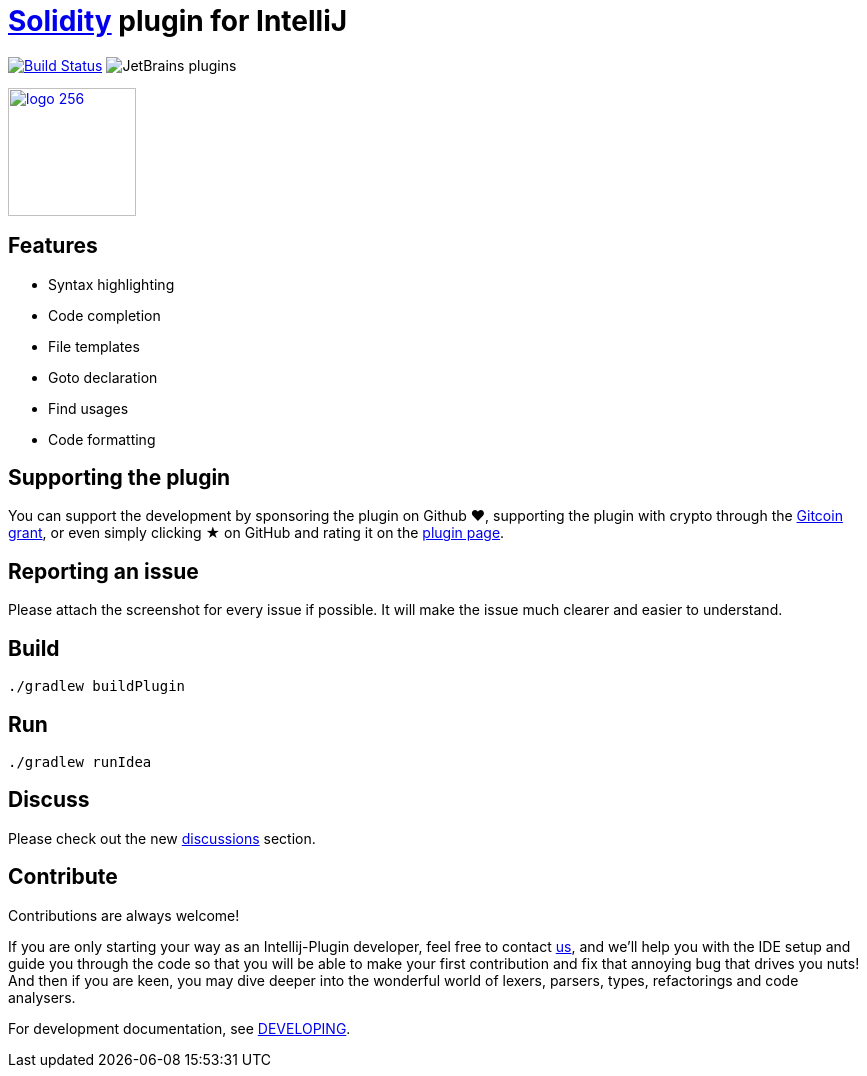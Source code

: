 = link:https://solidity.readthedocs.io/[Solidity] plugin for IntelliJ

image:https://api.travis-ci.com/intellij-solidity/intellij-solidity.svg?branch=master["Build Status", link="https://travis-ci.org/intellij-solidity/intellij-solidity"]
image:https://img.shields.io/jetbrains/plugin/d/9475-intellij-solidity.svg[JetBrains plugins]

image:./logo/logo_256.png[link=https://plugins.jetbrains.com/idea/plugin/9475-intellij-solidity,width=128,height=128]

== Features

* Syntax highlighting
* Code completion
* File templates
* Goto declaration
* Find usages
* Code formatting

== Supporting the plugin

You can support the development by sponsoring the plugin on Github ❤️, supporting the plugin with crypto through the link:https://gitcoin.co/grants/1047/intellij-solidity[Gitcoin grant], or even simply clicking ★ on GitHub and rating it on the link:https://plugins.jetbrains.com/idea/plugin/9475-intellij-solidity[plugin page].

== Reporting an issue

Please attach the screenshot for every issue if possible. It will make the issue much clearer and easier to understand.

== Build

[source,bash]
----
./gradlew buildPlugin
----

== Run

[source,bash]
----
./gradlew runIdea
----

== Discuss

Please check out the new link:https://github.com/intellij-solidity/intellij-solidity/discussions[discussions] section.

== Contribute

Contributions are always welcome!

If you are only starting your way as an Intellij-Plugin developer, feel free to contact link:https://gitter.im/intellij-solidity/intellij-solidity[us], and we'll help you with the IDE
setup and guide you through the code so that you will be able to make your first contribution and fix that annoying bug
that drives you nuts! And then if you are keen, you may dive deeper into the wonderful world of lexers, parsers, types, refactorings and code analysers.

For development documentation, see link:DEVELOPING.adoc[DEVELOPING].
